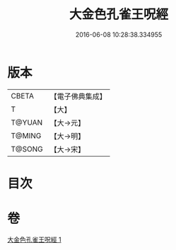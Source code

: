 #+TITLE: 大金色孔雀王呪經 
#+DATE: 2016-06-08 10:28:38.334955

* 版本
 |     CBETA|【電子佛典集成】|
 |         T|【大】     |
 |    T@YUAN|【大→元】   |
 |    T@MING|【大→明】   |
 |    T@SONG|【大→宋】   |

* 目次

* 卷
[[file:KR6j0173_001.txt][大金色孔雀王呪經 1]]

